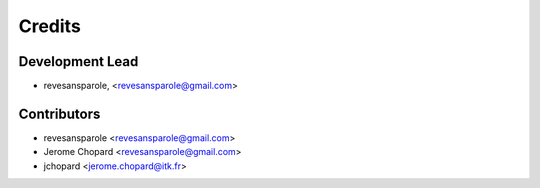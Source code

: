 =======
Credits
=======

Development Lead
----------------

.. {# pkglts, doc.authors

* revesansparole, <revesansparole@gmail.com>

.. #}

Contributors
------------

.. {# pkglts, doc.contributors

* revesansparole <revesansparole@gmail.com>
* Jerome Chopard <revesansparole@gmail.com>
* jchopard <jerome.chopard@itk.fr>

.. #}
